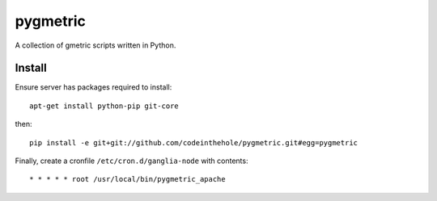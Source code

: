=========
pygmetric
=========

A collection of gmetric scripts written in Python.

Install
-------
Ensure server has packages required to install::

    apt-get install python-pip git-core

then::

    pip install -e git+git://github.com/codeinthehole/pygmetric.git#egg=pygmetric

Finally, create a cronfile ``/etc/cron.d/ganglia-node`` with contents::

    * * * * * root /usr/local/bin/pygmetric_apache


